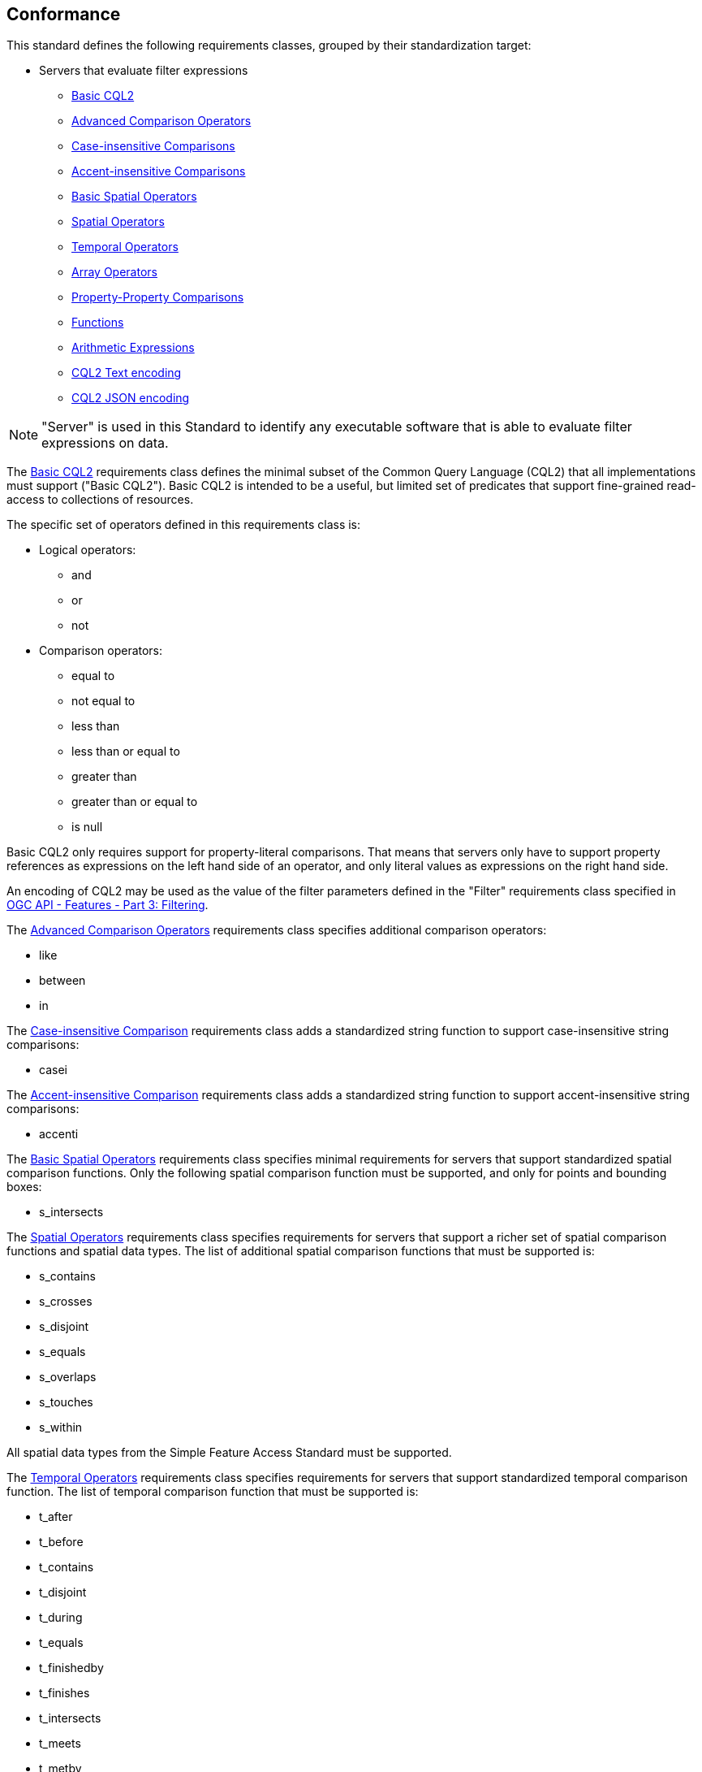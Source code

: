 == Conformance

This standard defines the following requirements classes, 
grouped by their standardization target:

* Servers that evaluate filter expressions
** <<rc_basic-cql2,Basic CQL2>>
** <<rc_advanced-comparison-operators,Advanced Comparison Operators>>
** <<rc_case-insensitive-comparison,Case-insensitive Comparisons>>
** <<rc_accent-insensitive-comparison,Accent-insensitive Comparisons>>
** <<rc_basic-spatial-operators,Basic Spatial Operators>>
** <<rc_spatial-operators,Spatial Operators>>
** <<rc_temporal-operators,Temporal Operators>>
** <<rc_array-operators,Array Operators>>
** <<rc_property-property,Property-Property Comparisons>>
** <<rc_functions,Functions>>
** <<rc_arithmetic,Arithmetic Expressions>>
** <<rc_cql2-text,CQL2 Text encoding>>
** <<rc_cql2-json,CQL2 JSON encoding>>

NOTE: "Server" is used in this Standard to identify any executable software that is
able to evaluate filter expressions on data.

The <<rc_basic-cql2,Basic CQL2>> requirements class defines the minimal subset
of the Common Query Language (CQL2) that all implementations must support
("Basic CQL2"). Basic CQL2 is intended to be a useful, but limited set of
predicates that support fine-grained read-access to collections of resources. 

The specific set of operators defined in this requirements class is:

* Logical operators:
** and
** or
** not
* Comparison operators:
** equal to
** not equal to
** less than
** less than or equal to
** greater than
** greater than or equal to
** is null

Basic CQL2 only requires support for property-literal comparisons. That means that servers only have to support property references as expressions on the left hand side of an operator, and only literal values as expressions on the right hand side.

An encoding of CQL2 may be used as the value of the filter parameters defined
in the "Filter" requirements class specified in <<OGCFeat-3,OGC API - Features - Part 3: Filtering>>.

The <<rc_advanced-comparison-operators,Advanced Comparison Operators>> requirements class specifies additional comparison operators:

* like
* between
* in

The <<rc_case-insensitive-comparison,Case-insensitive Comparison>> requirements class adds a standardized string function to support case-insensitive string comparisons:

* casei

The <<rc_accent-insensitive-comparison,Accent-insensitive Comparison>> requirements class adds a standardized string function to support accent-insensitive string comparisons:

* accenti

The <<rc_basic-spatial-operators,Basic Spatial Operators>> requirements class specifies minimal requirements for servers that support standardized spatial comparison functions. Only the following spatial comparison function must be supported, and only for points and bounding boxes:

* s_intersects

The <<rc_spatial-operators,Spatial Operators>> requirements class specifies requirements for servers that support a richer set of spatial comparison functions and spatial data types. The list of additional spatial comparison functions that must be supported is:

* s_contains
* s_crosses
* s_disjoint
* s_equals
* s_overlaps
* s_touches
* s_within

All spatial data types from the Simple Feature Access Standard must be supported.

The <<rc_temporal-operators,Temporal Operators>> requirements
class specifies requirements for servers that support standardized temporal comparison function. 
The list of temporal comparison function that must be supported is:

* t_after
* t_before
* t_contains
* t_disjoint
* t_during
* t_equals
* t_finishedby
* t_finishes
* t_intersects
* t_meets
* t_metby
* t_overlappedby
* t_overlaps
* t_startedby
* t_starts

The <<rc_array-operators,Array Operators>> requirements class specifies
requirements for standardized array comparison functions for sets of values. 
The array comparison functions that must be supported are:

* a_containedby
* a_contains
* a_equals 
* a_overlaps

The <<rc_property-property,Property-Property Comparisons>> requirements class drops the permission to restrict expressions on the left hand side to properties and to restrict expressions on the right hand side to literal values. This supports property-property, but also literal-literal or literal-property comparisons.

The <<rc_functions,Functions>> requirements class specifies requirements for
supporting function calls (e.g. min, max, etc.) in a CQL2 expression. Function
calls are the primary means of extending the language. Implementations 
should provide a capability to discover the available functions.

The <<rc_arithmetic,Arithmetic Expressions>> requirements class specifies
requirements for supporting the standard set of arithmetic operators 
(`+`, `-`, `*`, `/`, `%`, `div`, and `^`) in a CQL2 expression.

The <<rc_cql2-text,CQL2 Text encoding>> requirements class defines
a text encoding for CQL2. Such an encoding is suitable for use with HTTP query
parameters such as the `filter` parameter defined by the "Filter" requirements class specified 
in <<OGCFeat-3,OGC API - Features - Part 3: Filtering>>.

The <<rc_cql2-json,CQL2 JSON encoding>> requirements class defines
a JSON encoding for CQL2. Such as encoding is suitable for use as the
body of an HTTP POST request.

Conformance with this standard shall be checked using all the relevant tests
specified in <<ats,Annex A>> of this document. The framework, concepts, and
methodology for testing, and the criteria to be achieved to claim conformance
are specified in the OGC Compliance Testing Policies and Procedures and the
OGC Compliance Testing web site.

[#conf_class_uris,reftext='{table-caption} {counter:table-num}']
.Conformance class URIs
[cols="40,60",options="header"]
|===
|Conformance class |URI
|<<ats_basic-cql2,Basic CQL2>> |http://www.opengis.net/spec/cql2/1.0/conf/basic-cql2
|<<ats_advanced-comparison-operators,Advanced Comparison Operators>> |http://www.opengis.net/spec/cql2/1.0/conf/advanced-comparison-operators
|<<ats_case-insensitive-comparison,Case-insensitive Comparison>> |http://www.opengis.net/spec/cql2/1.0/conf/case-insensitive-comparison
|<<ats_accent-insensitive-comparison,Accent-insensitive Comparison>> |http://www.opengis.net/spec/cql2/1.0/conf/accent-insensitive-comparison
|<<ats_basic-spatial-operators,Basic Spatial Operators>> |http://www.opengis.net/spec/cql2/1.0/conf/basic-spatial-operators
|<<ats_spatial-operators,Spatial Operators>> |http://www.opengis.net/spec/cql2/1.0/conf/spatial-operators
|<<ats_temporal-operators,Temporal Operators>> |http://www.opengis.net/spec/cql2/1.0/conf/temporal-operators
|<<ats_array-operators,Array Operators>> |http://www.opengis.net/spec/cql2/1.0/conf/array-operators
|<<ats_property-property,Property-Property Comparisons>> |http://www.opengis.net/spec/cql2/1.0/conf/property-property
|<<ats_functions,Functions>> |http://www.opengis.net/spec/cql2/1.0/conf/functions
|<<ats_arithmetic,Arithmetic Expressions>> |http://www.opengis.net/spec/cql2/1.0/conf/arithmetic
|<<ats_cql2-text,CQL2 Text encoding>> |http://www.opengis.net/spec/cql2/1.0/conf/cql2-text
|<<ats_cql2-json,CQL2 JSON encoding>> |http://www.opengis.net/spec/cql2/1.0/conf/cql2-json 
|===
